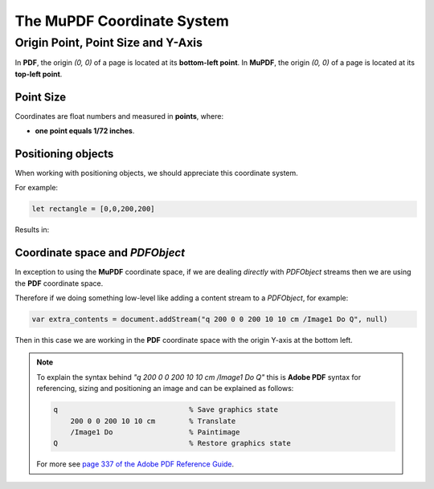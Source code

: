 
.. _How_To_Guide_Coordinate_System:

The **MuPDF** Coordinate System
=================================

Origin Point, Point Size and Y-Axis
----------------------------------------------

In **PDF**, the origin `(0, 0)` of a page is located at its **bottom-left point**. In **MuPDF**, the origin `(0, 0)` of a page is located at its **top-left point**.


.. image:: ../../images/img-coordinate-space.png


Point Size
~~~~~~~~~~~~~


Coordinates are float numbers and measured in **points**, where:

- **one point equals 1/72 inches**.


Positioning objects
~~~~~~~~~~~~~~~~~~~~~~~~~~

When working with positioning objects, we should appreciate this coordinate system.

For example:

.. code-block:: javascript

    let rectangle = [0,0,200,200]

Results in:

.. image:: ../../images/200x200-rect.png



.. _How_To_Guide_Coordinate_System_PDF:

Coordinate space and `PDFObject`
~~~~~~~~~~~~~~~~~~~~~~~~~~~~~~~~~~~~~~~~~~~~~~~~~~~~

In exception to using the **MuPDF** coordinate space, if we are dealing *directly* with `PDFObject` streams then we are using the **PDF** coordinate space.

Therefore if we doing something low-level like adding a content stream to a `PDFObject`, for example:

.. code-block:: javascript

    var extra_contents = document.addStream("q 200 0 0 200 10 10 cm /Image1 Do Q", null)

Then in this case we are working in the **PDF** coordinate space with the origin Y-axis at the bottom left.

.. note::

    To explain the syntax behind `"q 200 0 0 200 10 10 cm /Image1 Do Q"` this is **Adobe PDF** syntax for referencing, sizing and positioning an image and can be explained as follows:

    .. code-block:: bash

        q                               % Save graphics state
            200 0 0 200 10 10 cm        % Translate
            /Image1 Do                  % Paintimage
        Q                               % Restore graphics state

    For more see `page 337 of the Adobe PDF Reference Guide <https://opensource.adobe.com/dc-acrobat-sdk-docs/pdfstandards/pdfreference1.7old.pdf>`_.







